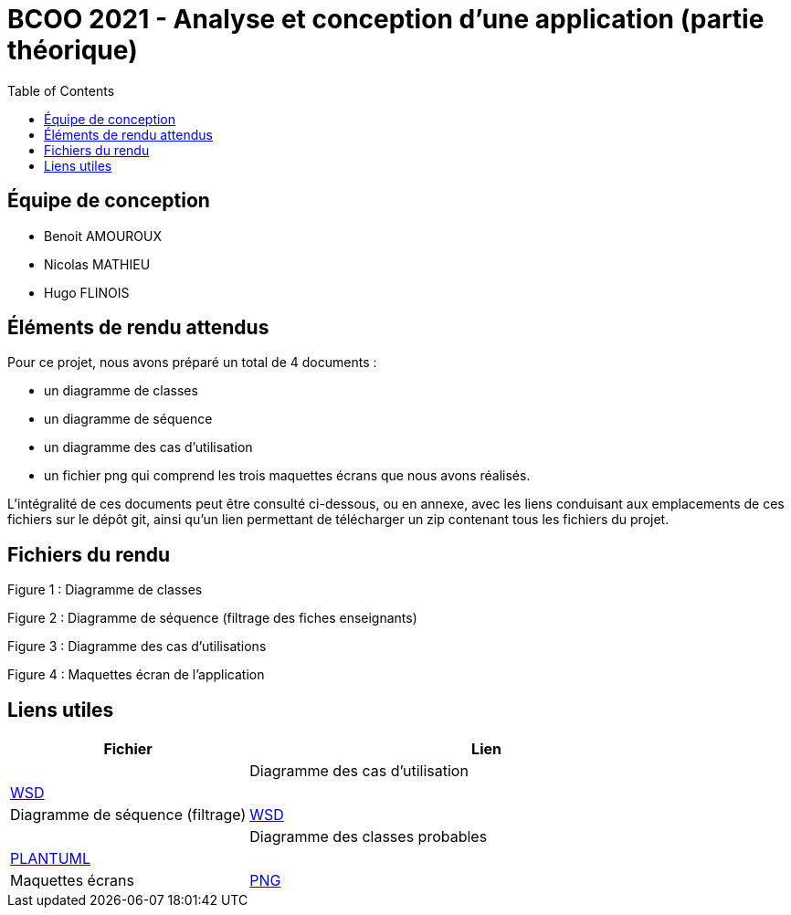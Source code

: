 = BCOO 2021 - Analyse et conception d'une application (partie théorique)
:icons: font
:toc: auto

== Équipe de conception
- Benoit AMOUROUX
- Nicolas MATHIEU
- Hugo FLINOIS

== Éléments de rendu attendus

Pour ce projet, nous avons préparé un total de 4 documents :

- un diagramme de classes

- un diagramme de séquence

- un diagramme des cas d'utilisation

- un fichier png qui comprend les trois maquettes écrans que nous avons réalisés.

L'intégralité de ces documents peut être consulté ci-dessous, ou en annexe, avec les liens conduisant aux emplacements de ces fichiers sur le dépôt git, ainsi qu'un lien permettant de télécharger un zip contenant tous les fichiers du projet.

== Fichiers du rendu

Figure 1 : Diagramme de classes



Figure 2 : Diagramme de séquence (filtrage des fiches enseignants)



Figure 3 : Diagramme des cas d'utilisations



Figure 4 : Maquettes écran de l'application



== Liens utiles

[cols="1,2",options=header]
|===
| Fichier                         | Lien                                                                                                           |
| Diagramme des cas d'utilisation | link:../projet/usecase/cas-d'utilisation-analyse_conception.wsd[WSD]                                           |
| Diagramme de séquence (filtrage)| link:../projet/séquence/sequence.wsd[WSD]                                                                      |
| Diagramme des classes probables | link:../projet/Diagramme%20des%20classe%20probables%20de%20l’application/ApplicationClasses.plantuml[PLANTUML] |
| Maquettes écrans                | link:../projet/Maquettes/Maquettes%20écran.png[PNG]                                                            |
